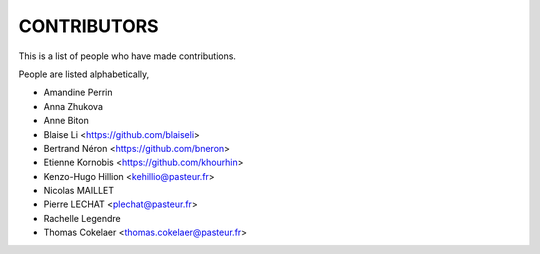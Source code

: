 CONTRIBUTORS
============

This is a list of people who have made contributions.

People are listed alphabetically,

- Amandine Perrin
- Anna Zhukova
- Anne Biton
- Blaise Li <https://github.com/blaiseli>
- Bertrand Néron <https://github.com/bneron>
- Etienne Kornobis <https://github.com/khourhin>
- Kenzo-Hugo Hillion <kehillio@pasteur.fr>
- Nicolas MAILLET
- Pierre LECHAT  <plechat@pasteur.fr>
- Rachelle Legendre
- Thomas Cokelaer <thomas.cokelaer@pasteur.fr>
